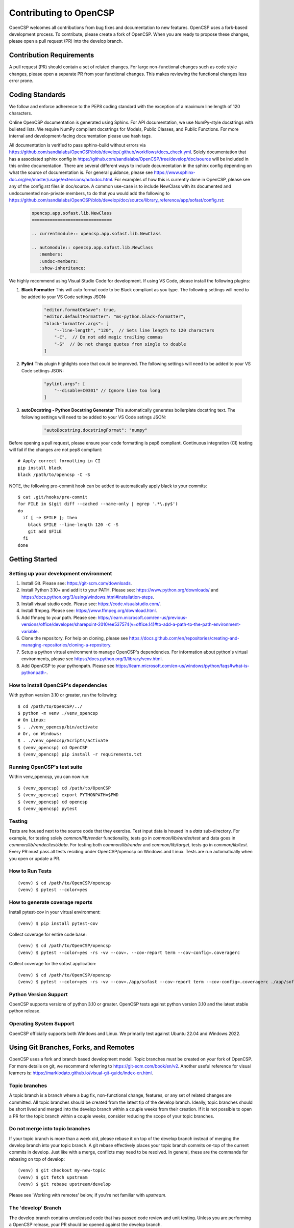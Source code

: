 Contributing to OpenCSP
=======================

OpenCSP welcomes all contributions from bug fixes and documentation to new features.
OpenCSP uses a fork-based development process. To contribute, please create a fork of
OpenCSP. When you are ready to propose these changes, please open a pull request (PR)
into the develop branch.

Contribution Requirements
-------------------------

A pull request (PR) should contain a set of related changes. For large non-functional changes such as
code style changes, please open a separate PR from your functional changes. This makes
reviewing the functional changes less error prone.

Coding Standards
----------------

We follow and enforce adherence to the PEP8 coding standard with the exception of
a maximum line length of 120 characters.

Online OpenCSP documentation is generated using Sphinx. For API documentation, we use
NumPy-style docstrings with bulleted lists. We require NumPy compliant docstrings for 
Models, Public Classes, and Public Functions. For more internal and development-facing 
documentation please use hash tags.

All documentation is verified to pass sphinx-build without errors via https://github.com/sandialabs/OpenCSP/blob/develop/.github/workflows/docs_check.yml.
Solely documentation that has a associated sphinx config in https://github.com/sandialabs/OpenCSP/tree/develop/doc/source will be included in this online documentation.
There are several different ways to include documentation in the sphinx config depending on what the source of documentation is. For general guidance, please see
https://www.sphinx-doc.org/en/master/usage/extensions/autodoc.html. For examples of how this is currently done in OpenCSP, please see any of the config.rst files in doc/source. A common 
use-case is to include NewClass with its documented and undocumented non-private members, to do that you would add the following to 
https://github.com/sandialabs/OpenCSP/blob/develop/doc/source/library_reference/app/sofast/config.rst:

    .. code-block:: rst

        opencsp.app.sofast.lib.NewClass
        ===============================

        .. currentmodule:: opencsp.app.sofast.lib.NewClass

        .. automodule:: opencsp.app.sofast.lib.NewClass
           :members:
           :undoc-members:
           :show-inheritance:

We highly recommend using Visual Studio Code for development. If using VS Code,
please install the following plugins:

1. **Black Formatter** This will auto format code to be Black compliant as you type. The following settings will need to be added to your VS Code settings JSON:

    .. code-block:: json

        "editor.formatOnSave": true,
        "editor.defaultFormatter": "ms-python.black-formatter",
        "black-formatter.args": [
            "--line-length", "120",  // Sets line length to 120 characters
            "-C",  // Do not add magic trailing commas
            "-S"  // Do not change quotes from single to double
        ]

2. **Pylint** This plugin highlights code that could be improved. The following settings will need to be added to your VS Code settings JSON:

    .. code-block:: json

        "pylint.args": [
            "--disable=C0301" // Ignore line too long
        ]

3. **autoDocstring - Python Docstring Generator** This automatically generates boilerplate docstring text. The following settings will need to be added to your VS Code setings JSON:

    .. code-block:: json

        "autoDocstring.docstringFormat": "numpy"

Before opening a pull request, please ensure your code formatting is pep8 compliant. 
Continuous integration (CI) testing will fail if the changes are not pep8 compliant:

::

    # Apply correct formatting in CI
    pip install black
    black /path/to/opencsp -C -S


NOTE, the following pre-commit hook can be added to automatically apply black to your
commits:

::

   $ cat .git/hooks/pre-commit
   for FILE in $(git diff --cached --name-only | egrep '.*\.py$')
   do
     if [ -e $FILE ]; then
       black $FILE --line-length 120 -C -S
       git add $FILE
     fi
   done

Getting Started
---------------

Setting up your development environment
+++++++++++++++++++++++++++++++++++++++

1. Install Git. Please see: https://git-scm.com/downloads.
2. Install Python 3.10+ and add it to your PATH. Please see: https://www.python.org/downloads/ and https://docs.python.org/3/using/windows.html#installation-steps.
3. Install visual studio code. Please see: https://code.visualstudio.com/.
4. Install ffmpeg. Please see:  https://www.ffmpeg.org/download.html.
5. Add ffmpeg to your path. Please see: `<https://learn.microsoft.com/en-us/previous-versions/office/developer/sharepoint-2010/ee537574(v=office.14)#to-add-a-path-to-the-path-environment-variable>`_.
6. Clone the repository. For help on cloning, please see https://docs.github.com/en/repositories/creating-and-managing-repositories/cloning-a-repository.
7. Setup a python virtual environment to manage OpenCSP's dependencies. For information about python's virtual environments, please see https://docs.python.org/3/library/venv.html.
8. Add OpenCSP to your pythonpath. Please see `<https://learn.microsoft.com/en-us/windows/python/faqs#what-is-pythonpath->`_.

How to install OpenCSP's dependencies
+++++++++++++++++++++++++++++++++++++

With python version 3.10 or greater, run the following:

::  
    
    $ cd /path/to/OpenCSP/../
    $ python -m venv ./venv_opencsp
    # On Linux:
    $ . ./venv_opencsp/bin/activate
    # Or, on Windows:
    $ . ./venv_opencsp/Scripts/activate
    $ (venv_opencsp) cd OpenCSP
    $ (venv_opencsp) pip install -r requirements.txt

Running OpenCSP's test suite
++++++++++++++++++++++++++++

Within venv_opencsp, you can now run:

::

    $ (venv_opencsp) cd /path/to/OpenCSP
    $ (venv_opencsp) export PYTHONPATH=$PWD
    $ (venv_opencsp) cd opencsp
    $ (venv_opencsp) pytest
   
   
Testing
+++++++

Tests are housed next to the source code that they exercise. Test input data is housed in
a `data` sub-directory. For example, for testing solely `common/lib/render` functionality, 
tests go in `common/lib/render/test` and data goes in `common/lib/render/test/data`. For 
testing both `common/lib/render` and `common/lib/target`, tests go in `common/lib/test`.
Every PR must pass all tests residing under OpenCSP/opencsp on Windows and Linux. Tests
are run automatically when you open or update a PR.

How to Run Tests
++++++++++++++++
::

    (venv) $ cd /path/to/OpenCSP/opencsp
    (venv) $ pytest --color=yes


How to generate coverage reports
++++++++++++++++++++++++++++++++

Install pytest-cov in your virtual environment:
::

    (venv) $ pip install pytest-cov


Collect coverage for entire code base:
::

    (venv) $ cd /path/to/OpenCSP/opencsp
    (venv) $ pytest --color=yes -rs -vv --cov=. --cov-report term --cov-config=.coveragerc


Collect coverage for the sofast application:
::

    (venv) $ cd /path/to/OpenCSP/opencsp
    (venv) $ pytest --color=yes -rs -vv --cov=./app/sofast --cov-report term --cov-config=.coveragerc ./app/sofast/


Python Version Support
++++++++++++++++++++++
OpenCSP supports versions of python 3.10 or greater. OpenCSP tests against python version
3.10 and the latest stable python release.

Operating System Support
++++++++++++++++++++++++
OpenCSP officially supports both Windows and Linux. We primarily test against Ubuntu 22.04
and Windows 2022.

Using Git Branches, Forks, and Remotes
--------------------------------------

OpenCSP uses a fork and branch based development model. Topic branches must be created on your
fork of OpenCSP. For more details on git, we recommend referring to  https://git-scm.com/book/en/v2.
Another useful reference for visual learners is: https://marklodato.github.io/visual-git-guide/index-en.html.

Topic branches
++++++++++++++
A topic branch is a branch where a bug fix, non-functional change, features, or any set of related changes
are committed. All topic branches should be created from the latest tip of the develop branch. Ideally,
topic branches should be short lived and merged into the develop branch within a couple weeks from their
creation. If it is not possible to open a PR for the topic branch within a couple weeks, consider reducing
the scope of your topic branches. 

Do not merge into topic branches
++++++++++++++++++++++++++++++++
If your topic branch is more than a week old, please rebase it on top of the develop branch instead of 
merging the develop branch into your topic branch. A git rebase effectively places your
topic branch commits on-top of the current commits in develop. Just like with a merge, conflicts may
need to be resolved. In general, these are the commands for rebasing on top of develop:

::

    (venv) $ git checkout my-new-topic
    (venv) $ git fetch upstream
    (venv) $ git rebase upstream/develop

Please see 'Working with remotes' below, if you're not familiar with `upstream`.

The 'develop' Branch
++++++++++++++++++++
The develop branch contains unreleased code that has passed code review and unit testing. Unless you are
performing a OpenCSP release, your PR should be opened against the develop branch.

The 'main Branch'
+++++++++++++++++
The main branch contains all OpenCSP releases. The tip main is always the latest release of OpenCSP.

Creating a Fork
+++++++++++++++
To create a fork of OpenCSP, navigate to https://github.com/sandialabs/OpenCSP
and, in the top right, click 'Fork'. This will create a fork of OpenCSP under your github account.

Creating a topic branch
+++++++++++++++++++++++
Now that you have a fork, navigate to https://github.com/<github-username>/OpenCSP and clone the
fork of OpenCSP. To clone, in the top right, click 'Code', select the 'Local' tab and copy the 
clone URL. Clone OpenCSP. Navigate to the clone of OpenCSP, checkout the `develop` branch and
create your topic branch:

::

    cd /path/to/OpenCSP
    git checkout develop
    git checkout -b my-new-topic

Working with remotes
++++++++++++++++++++
Now that you have a fork of OpenCSP cloned, you have a single remote named `origin`. This remote
refers to your fork on GitHub: https://github.com/<github-username>/OpenCSP. This fork contains
the same branches that the upstream repository at https://github.com/sandialabs/OpenCSP contained
when it was forked. Note that the branches only reflect the state of the upstream repository at 
the time it was forked. In order to create a new topic branch with the latest changes from upstream, 
you must use multiple remotes. To create a upstream remote:
::

    cd /path/to/OpenCSP
    git remote add upstream-https https://github.com/sandialabs/OpenCSP.git

Setup your develop and main branch to track from upstream:

::

    git checkout develop
    git branch --set-upstream-to=upstream-https/develop

::

    git checkout main
    git branch --set-upstream-to=upstream-https/main


Create a topic branch and push it to your fork (origin remote):
::

    git checkout develop
    git pull --ff-only upstream-https develop
    git checkout -b my-new-topic
    git push origin my-new-topic

Rather than typing 'git push origin my-new-topic', you can set your topic branch to track the origin remote:
::

    git checkout my-new-topic
    git push origin my-new-topic
    git branch --set-upstream-to=origin/my-new-topic
    git push

Review Process
--------------
OpenCSP requires at least one approval before a PR is merged.

PR Authors
++++++++++
Please write a descriptive PR title and provide a high-level summary of the changes in your PR.

PR Reviewers
++++++++++++
After the PR has passed automated testing, please review the code changes primarily for test coverage,
major defects, design, and code readability. For requested changes outside the scope of the changes within
the PR, consider filing a follow-on issue.

Release Process
---------------
TODO
